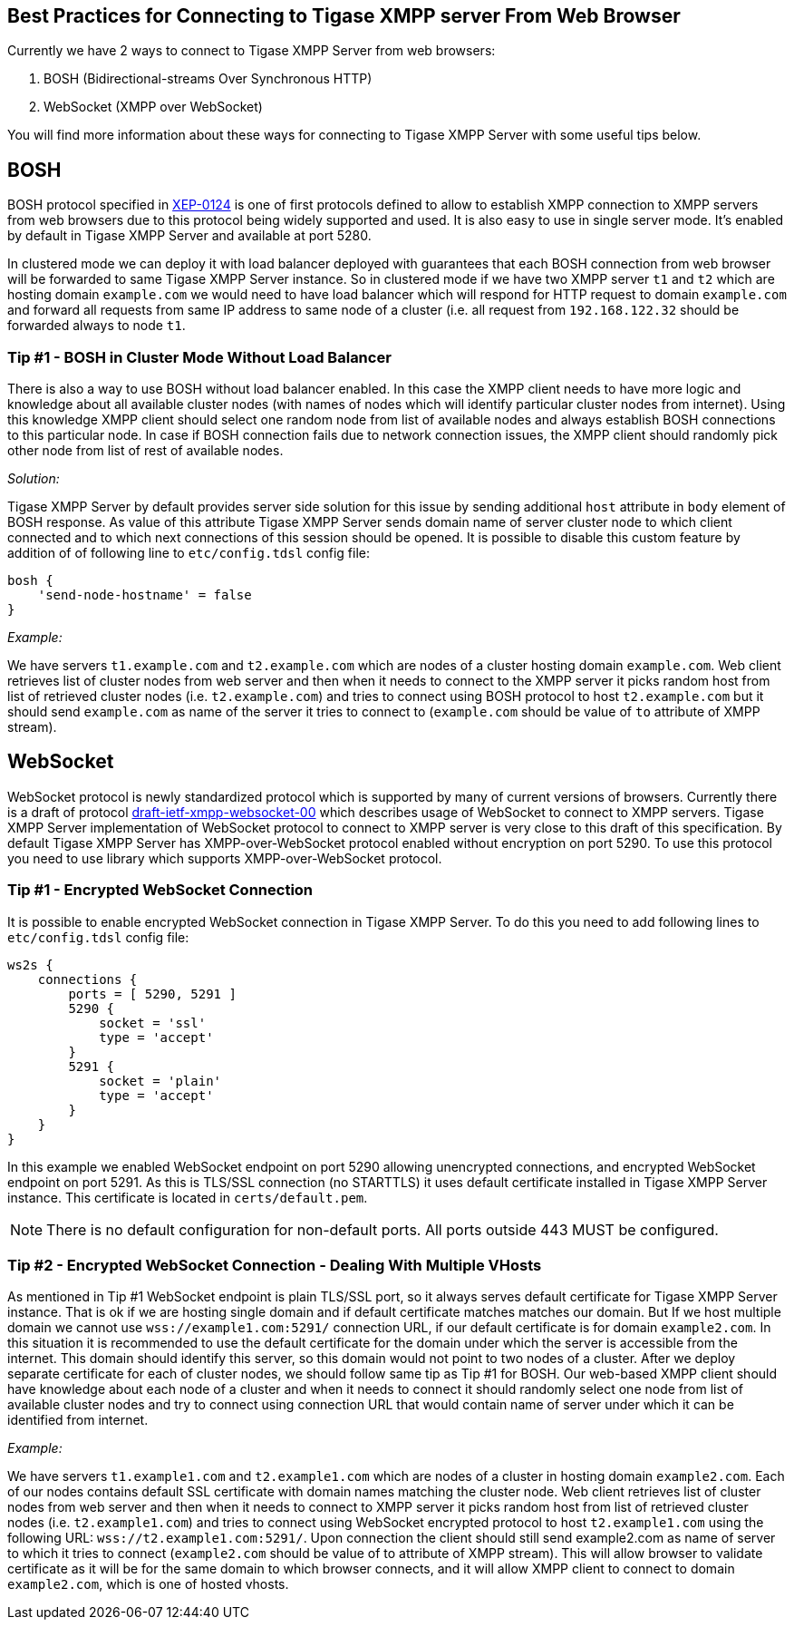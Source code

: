 [[bestWebPrax]]
== Best Practices for Connecting to Tigase XMPP server From Web Browser
:author: Andrzej Wojcik <andrzejw@tigase.org>
:version: v2.1, June 2017: Reformatted for v8.0.0.

Currently we have 2 ways to connect to Tigase XMPP Server from web browsers:

. BOSH (Bidirectional-streams Over Synchronous HTTP)
. WebSocket (XMPP over WebSocket)

You will find more information about these ways for connecting to Tigase XMPP Server with some useful tips below.

== BOSH
BOSH protocol specified in link:http://xmpp.org/extensions/xep-0124.html[XEP-0124] is one of first protocols defined to allow to establish XMPP connection to XMPP servers from web browsers due to this protocol being widely supported and used. It is also easy to use in single server mode. It's enabled by default in Tigase XMPP Server and available at port 5280.

In clustered mode we can deploy it with load balancer deployed with guarantees that each BOSH connection from web browser will be forwarded to same Tigase XMPP Server instance. So in clustered mode if we have two XMPP server `t1` and `t2` which are hosting domain `example.com` we would need to have load balancer which will respond for HTTP request to domain `example.com` and forward all requests from same IP address to same node of a cluster (i.e. all request from `192.168.122.32` should be forwarded always to node `t1`.

[[tip_1_bosh_in_cluster_mode_without_load_balancer]]
=== Tip #1 - BOSH in Cluster Mode Without Load Balancer

There is also a way to use BOSH without load balancer enabled. In this case the XMPP client needs to have more logic and knowledge about all available cluster nodes (with names of nodes which will identify particular cluster nodes from internet). Using this knowledge XMPP client should select one random node from list of available nodes and always establish BOSH connections to this particular node. In case if BOSH connection fails due to network connection issues, the XMPP client should randomly pick other node from list of rest of available nodes.

_Solution:_

Tigase XMPP Server by default provides server side solution for this issue by sending additional `host` attribute in `body` element of BOSH response. As value of this attribute Tigase XMPP Server sends domain name of server cluster node to which client connected and to which next connections of this session should be opened.
It is possible to disable this custom feature by addition of of following line to `etc/config.tdsl` config file:

[source,dsl]
-----
bosh {
    'send-node-hostname' = false
}
-----

_Example:_

We have servers `t1.example.com` and `t2.example.com` which are nodes of a cluster hosting domain `example.com`. Web client retrieves list of cluster nodes from web server and then when it needs to connect to the XMPP server it picks random host from list of retrieved cluster nodes (i.e. `t2.example.com`) and tries to connect using BOSH protocol to host `t2.example.com` but it should send `example.com` as name of the server it tries to connect to (`example.com` should be value of `to` attribute of XMPP stream).

== WebSocket
WebSocket protocol is newly standardized protocol which is supported by many of current versions of browsers. Currently there is a draft of protocol link:https://datatracker.ietf.org/doc/draft-ietf-xmpp-websocket/[draft-ietf-xmpp-websocket-00] which describes usage of WebSocket to connect to XMPP servers. Tigase XMPP Server implementation of WebSocket protocol to connect to XMPP server is very close to this draft of this specification. By default Tigase XMPP Server has XMPP-over-WebSocket protocol enabled without encryption on port 5290. To use this protocol you need to use library which supports XMPP-over-WebSocket protocol.

=== Tip #1 - Encrypted WebSocket Connection

It is possible to enable encrypted WebSocket connection in Tigase XMPP Server. To do this you need to add following lines to `etc/config.tdsl` config file:
[source,dsl]
-----
ws2s {
    connections {
        ports = [ 5290, 5291 ]
        5290 {
            socket = 'ssl'
            type = 'accept'
        }
        5291 {
            socket = 'plain'
            type = 'accept'
        }
    }
}
-----
In this example we enabled WebSocket endpoint on port 5290 allowing unencrypted connections, and encrypted WebSocket endpoint on port 5291.
As this is TLS/SSL connection (no STARTTLS) it uses default certificate installed in Tigase XMPP Server instance. This certificate is located in `certs/default.pem`.

NOTE: There is no default configuration for non-default ports. All ports outside 443 MUST be configured.

=== Tip #2 - Encrypted WebSocket Connection - Dealing With Multiple VHosts
As mentioned in Tip #1 WebSocket endpoint is plain TLS/SSL port, so it always serves default certificate for Tigase XMPP Server instance. That is ok if we are hosting single domain and if default certificate matches matches our domain. But If we host multiple domain we cannot use `wss://example1.com:5291/` connection URL, if our default certificate is for domain `example2.com`. In this situation it is recommended to use the default certificate for the domain under which the server is accessible from the internet. This domain should identify this server, so this domain would not point to two nodes of a cluster. After we deploy separate certificate for each of cluster nodes, we should follow same tip as Tip #1 for BOSH. Our web-based XMPP client should have knowledge about each node of a cluster and when it needs to connect it should randomly select one node from list of available cluster nodes and try to connect using connection URL that would contain name of server under which it can be identified from internet.

_Example:_

We have servers `t1.example1.com` and `t2.example1.com` which are nodes of a cluster in hosting domain `example2.com`. Each of our nodes contains default SSL certificate with domain names matching the cluster node. Web client retrieves list of cluster nodes from web server and then when it needs to connect to XMPP server it picks random host from list of retrieved cluster nodes (i.e. `t2.example1.com`) and tries to connect using WebSocket encrypted protocol to host `t2.example1.com` using the following URL: `wss://t2.example1.com:5291/`. Upon connection the client should still send example2.com as name of server to which it tries to connect (`example2.com` should be value of to attribute of XMPP stream). This will allow browser to validate certificate as it will be for the same domain to which browser connects, and it will allow XMPP client to connect to domain `example2.com`, which is one of hosted vhosts.
